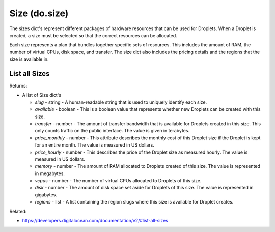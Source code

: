 .. DOBOTO documentation sub class file, created bysphinxter.py.

Size (do.size)
============================================

The sizes dict's represent different packages of hardware resources that can be used for Droplets. When a Droplet is created, a size must be selected so that the correct resources can be allocated.

Each size represents a plan that bundles together specific sets of resources. This includes the amount of RAM, the number of virtual CPUs, disk space, and transfer. The size dict also includes the pricing details and the regions that the size is available in.


List all Sizes
----------------------------------------------------------------------------------------------------

.. method:: do.size.list()


Returns:

- A list of Size dict's

  - *slug* - string - A human-readable string that is used to uniquely identify each size.

  - *available* - boolean - This is a boolean value that represents whether new Droplets can be created with this size.

  - *transfer* - number - The amount of transfer bandwidth that is available for Droplets created in this size. This only counts traffic on the public interface. The value is given in terabytes.

  - *price_monthly* - number - This attribute describes the monthly cost of this Droplet size if the Droplet is kept for an entire month. The value is measured in US dollars.

  - *price_hourly* - number - This describes the price of the Droplet size as measured hourly. The value is measured in US dollars.

  - *memory* - number - The amount of RAM allocated to Droplets created of this size. The value is represented in megabytes.

  - *vcpus* - number - The number of virtual CPUs allocated to Droplets of this size.

  - *disk* - number - The amount of disk space set aside for Droplets of this size. The value is represented in gigabytes.

  - *regions* - list - A list containing the region slugs where this size is available for Droplet creates.



Related:

* `<https://developers.digitalocean.com/documentation/v2/#list-all-sizes>`_

